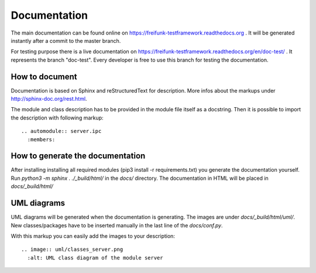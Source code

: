 #####################################
Documentation
#####################################

The main documentation can be found online on https://freifunk-testframework.readthedocs.org .
It will be generated instantly after a commit to the master branch.

For testing purpose there is a live documentation on https://freifunk-testframework.readthedocs.org/en/doc-test/ .
It represents the branch "doc-test". Every developer is free to use this branch for testing the documentation.

How to document
=================
Documentation is based on Sphinx and reStructuredText for description.
More infos about the markups under http://sphinx-doc.org/rest.html.

The module and class description has to be provided in the module file itself as a docstring.
Then it is possible to import the description with following markup::

  .. automodule:: server.ipc
    :members:



How to generate the documentation
===================================

After installing installing all required modules (pip3 install -r requirements.txt) you generate the documentation yourself.
Run *python3 -m sphinx . ./_build/html/* in the *docs/* directory. The documentation in HTML will be placed in *docs/_build/html/*


UML diagrams
=================
UML diagrams will be generated when the documentation is generating.
The images are under *docs/_build/html/uml/*. New classes/packages have to be inserted manually in the last line of the *docs/conf.py*.

With this markup you can easily add the images to your description::

  .. image:: uml/classes_server.png
    :alt: UML class diagram of the module server
